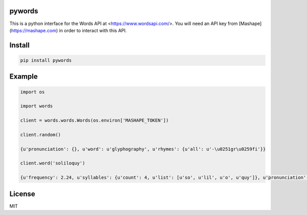 =======
pywords
=======

This is a python interface for the Words API at <https://www.wordsapi.com/>. You will need an API key from [Mashape](https://mashape.com) in order to interact with this API.

=======
Install
=======

.. code-block:: bash

    pip install pywords

=======
Example
=======

.. code-block:: python

  import os

  import words

  client = words.words.Words(os.environ['MASHAPE_TOKEN'])

  client.random()

  {u'pronunciation': {}, u'word': u'glyphography', u'rhymes': {u'all': u'-\u0251gr\u0259fi'}}

  client.word('soliloquy')

  {u'frequency': 2.24, u'syllables': {u'count': 4, u'list': [u'so', u'lil', u'o', u'quy']}, u'pronunciation': {u'all': u"s\u0259'l\u026al\u0259kwi"}, u'word': u'soliloquy', u'results': [{u'definition': u'speech you make to yourself', u'synonyms': [u'monologue'], u'typeOf': [u'speech', u'voice communication', u'speech communication', u'spoken communication', u'spoken language', u'language', u'oral communication'], u'partOfSpeech': u'noun', u'derivation': [u'soliloquize']}, {u'definition': u'a (usually long) dramatic speech intended to give the illusion of unspoken reflections', u'typeOf': [u"actor's line", u'speech', u'words'], u'partOfSpeech': u'noun', u'derivation': [u'soliloquize']}]}


=======
License
=======

MIT
